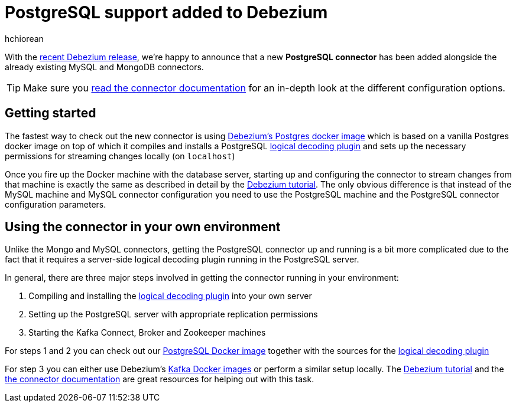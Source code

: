 = PostgreSQL support added to Debezium
hchiorean
:awestruct-tags: [ postgres, docker ]
:awestruct-layout: blog-post

With the http://debezium.io/blog/2017/02/07/Debezium-0-4-0-Released[recent Debezium release], we're happy to announce that a new **PostgreSQL connector** has been added alongside the already existing MySQL and MongoDB connectors.

[TIP]
====
Make sure you http://debezium.io/docs/connectors/postgresql[read the connector documentation] for an in-depth look at the different configuration options.
====

== Getting started

The fastest way to check out the new connector is using https://hub.docker.com/r/debezium/postgres[Debezium's Postgres docker image] which is based on a vanilla Postgres docker image on top of which it compiles and installs a PostgreSQL https://github.com/debezium/postgres-decoderbufs[logical decoding plugin] 
and sets up the necessary permissions for streaming changes locally (on `localhost`)

Once you fire up the Docker machine with the database server, starting up and configuring the connector to stream changes from that machine is exactly the same as described in detail by the http://debezium.io/docs/tutorial[Debezium tutorial]. The only obvious difference is that instead of the MySQL machine and MySQL connector configuration you need to use the PostgreSQL machine and the PostgreSQL connector configuration parameters. 

== Using the connector in your own environment

Unlike the Mongo and MySQL connectors, getting the PostgreSQL connector up and running is a bit more complicated due to the fact that it requires a server-side logical decoding plugin running in the PostgreSQL server. 

In general, there are three major steps involved in getting the connector running in your environment:

1. Compiling and installing the https://github.com/debezium/postgres-decoderbufs[logical decoding plugin] into your own server
2. Setting up the PostgreSQL server with appropriate replication permissions
3. Starting the Kafka Connect, Broker and Zookeeper machines

For steps 1 and 2 you can check out our https://github.com/debezium/docker-images/tree/master/postgres/9.6[PostgreSQL Docker image] together with the sources for the https://github.com/debezium/postgres-decoderbufs[logical decoding plugin]

For step 3 you can either use Debezium's https://github.com/debezium/docker-images[Kafka Docker images] or perform a similar setup locally. The http://debezium.io/docs/tutorial[Debezium tutorial] and the http://debezium.io/docs/connectors/postgresql[the connector documentation] are great resources for helping out with this task.